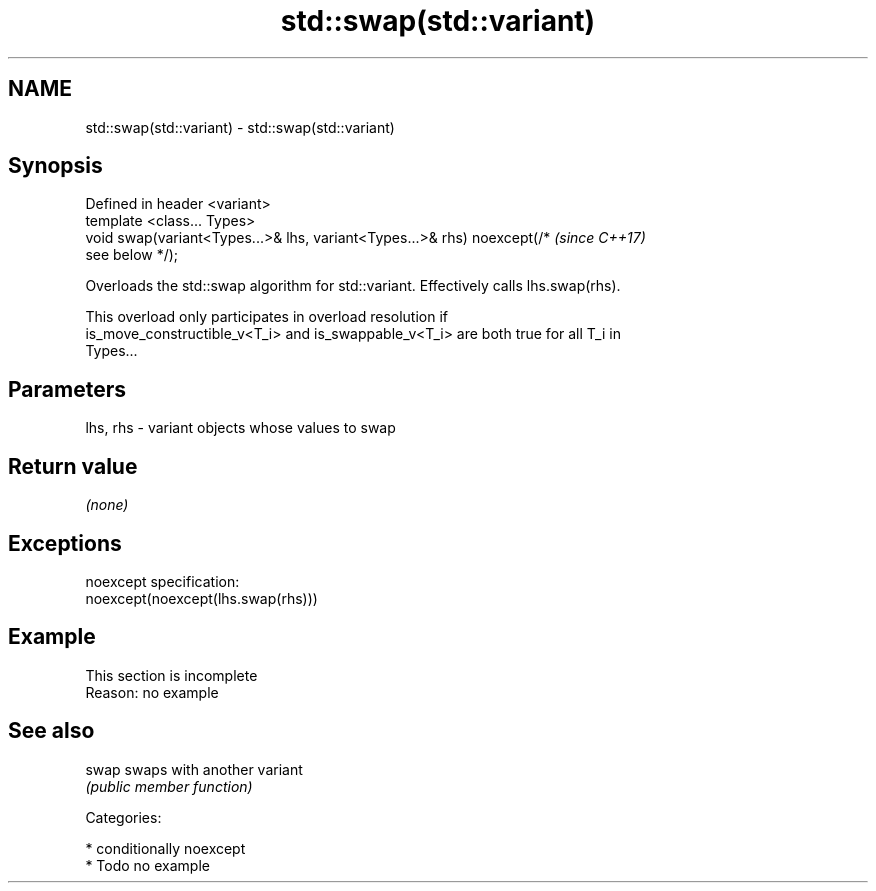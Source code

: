 .TH std::swap(std::variant) 3 "2019.03.28" "http://cppreference.com" "C++ Standard Libary"
.SH NAME
std::swap(std::variant) \- std::swap(std::variant)

.SH Synopsis
   Defined in header <variant>
   template <class... Types>
   void swap(variant<Types...>& lhs, variant<Types...>& rhs) noexcept(/*  \fI(since C++17)\fP
   see below */);

   Overloads the std::swap algorithm for std::variant. Effectively calls lhs.swap(rhs).

   This overload only participates in overload resolution if
   is_move_constructible_v<T_i> and is_swappable_v<T_i> are both true for all T_i in
   Types...

.SH Parameters

   lhs, rhs - variant objects whose values to swap

.SH Return value

   \fI(none)\fP

.SH Exceptions

   noexcept specification:  
   noexcept(noexcept(lhs.swap(rhs)))

.SH Example

    This section is incomplete
    Reason: no example

.SH See also

   swap swaps with another variant
        \fI(public member function)\fP 

   Categories:

     * conditionally noexcept
     * Todo no example
